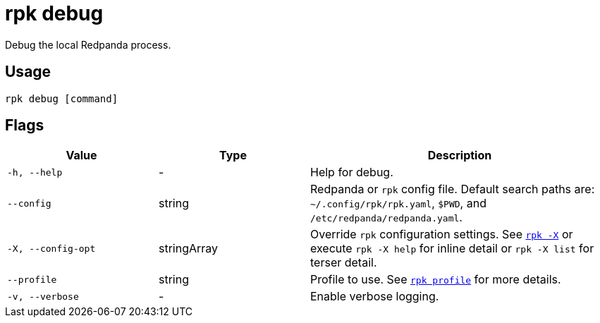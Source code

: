 = rpk debug
:description: These commands let you debug the local Redpanda process and collect a diagnostics bundle.
:page-aliases: reference:rpk/rpk-debug.adoc

Debug the local Redpanda process.

== Usage

[,bash]
----
rpk debug [command]
----

== Flags

[cols="1m,1a,2a"]
|===
|*Value* |*Type* |*Description*

|-h, --help |- |Help for debug.

|--config |string |Redpanda or `rpk` config file. Default search paths are: 
`~/.config/rpk/rpk.yaml`, `$PWD`, and `/etc/redpanda/redpanda.yaml`.

|-X, --config-opt |stringArray |Override `rpk` configuration settings. See xref:reference:rpk/rpk-x-options.adoc[`rpk -X`] or execute `rpk -X help` for inline detail or `rpk -X list` for terser detail.

|--profile |string |Profile to use. See xref:reference:rpk/rpk-profile.adoc[`rpk profile`] for more details.

|-v, --verbose |- |Enable verbose logging.
|===

